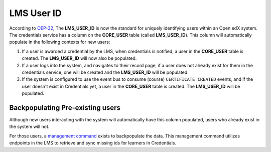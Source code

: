 LMS User ID
===========

According to `OEP-32`_, The **LMS_USER_ID** is now the standard for uniquely identifying users within an Open edX system. The credentials service has a column on the **CORE_USER** table (called **LMS_USER_ID**). This column will automatically populate in the following contexts for new users:

#. If a user is awarded a credential by the LMS, when credentials is notified, a user in the **CORE_USER** table is created. The **LMS_USER_ID** will now also be populated.
#. If a user logs into the system, and navigates to their record page, if a user does not already exist for them in the credentials service, one will be created and the **LMS_USER_ID** will be populated.
#. If the system is configured to use the event bus to consume (course) ``CERTIFICATE_CREATED`` events, and if the user doesn't exist in Credentials yet, a user in the **CORE_USER** table is created. The **LMS_USER_ID** will be populated.

Backpopulating Pre-existing users
~~~~~~~~~~~~~~~~~~~~~~~~~~~~~~~~~
Although new users interacting with the system will automatically have this column populated, users who already exist in the system will not.

For those users, a `management command`_ exists to backpopulate the data. This management command utilizes endpoints in the LMS to retrieve and sync missing ids for learners in Credentials.

.. _OEP-32: https://open-edx-proposals.readthedocs.io/en/latest/oep-0032-arch-unique-identifier-for-users.html
.. _management command: https://github.com/openedx/credentials/blob/master/credentials/apps/core/management/commands/sync_ids_from_platform.py
.. _required for that user to have the **LMS_USER_ID**: https://github.com/openedx/credentials/blob/b5ceeaceaea23ba209510b0bafa4404e26ce87c9/credentials/apps/credentials/issuers.py#L183
